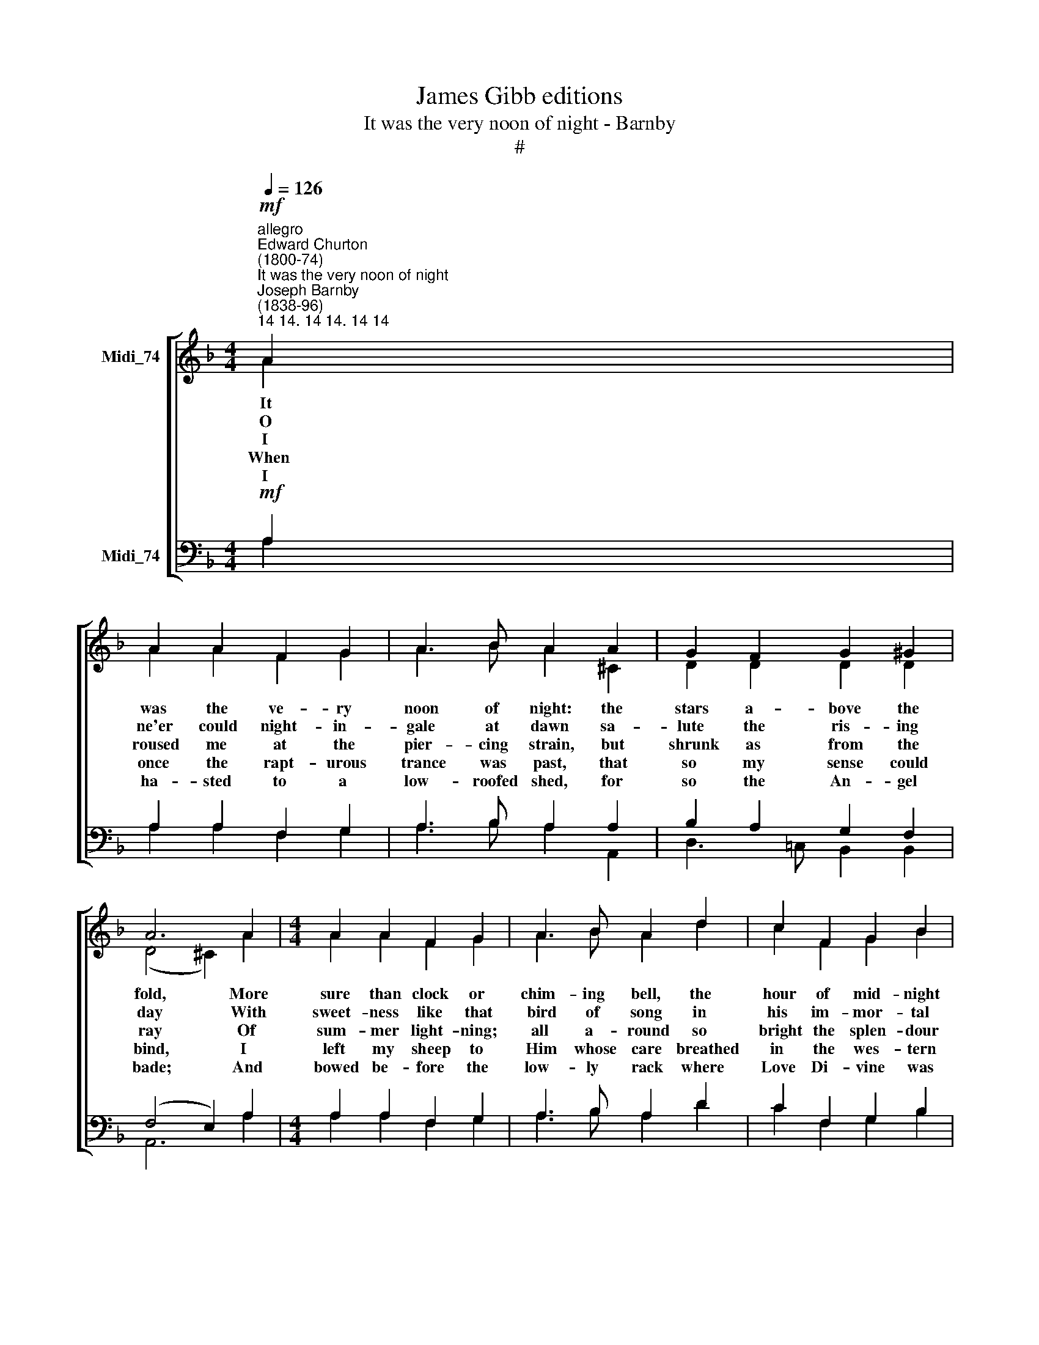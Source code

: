 X:1
T:James Gibb editions
T:It was the very noon of night - Barnby
T:#
%%score [ ( 1 2 ) ( 3 4 ) ]
L:1/8
Q:1/4=126
M:4/4
K:F
V:1 treble nm="Midi_74"
V:2 treble 
V:3 bass nm="Midi_74"
V:4 bass 
V:1
"^allegro""^Edward Churton\n(1800-74)""^It was the very noon of night""^Joseph Barnby\n(1838-96)""^14 14. 14 14. 14 14"!mf! A2 | %1
w: It|
w: O|
w: I|
w: When|
w: I|
 A2 A2 F2 G2 | A3 B A2 A2 | G2 F2 G2 ^G2 | A6 A2 |[M:4/4] A2 A2 F2 G2 | A3 B A2 d2 | c2 F2 G2 B2 | %8
w: was the ve- ry|noon of night: the|stars a- bove the|fold, More|sure than clock or|chim- ing bell, the|hour of mid- night|
w: ne'er could night- in-|gale at dawn sa-|lute the ris- ing|day With|sweet- ness like that|bird of song in|his im- mor- tal|
w: roused me at the|pier- cing strain, but|shrunk as from the|ray Of|sum- mer light- ning;|all a- round so|bright the splen- dour|
w: once the rapt- urous|trance was past, that|so my sense could|bind, I~|left my sheep to|Him whose care breathed|in the wes- tern|
w: ha- sted to a|low- roofed shed, for|so the An- gel|bade; And|bowed be- fore the|low- ly rack where|Love Di- vine was|
 A6!p! A2 ||[K:D] x8 | !>!d3 d c2 A2 | !>!d3 d c2 A2 | d2 c2 B2 c2 | A6 A2 | d3 d c2 A2 | %15
w: told: When||from the heav'ns there|came a voice, and|forms were seen~ to|shine, Still|bright- 'ning as the|
w: ~lay: O||ne'er were wood- notes|heard at eve by|banks with pop- lar|shade So|thril- ling as the|
w: lay. For||oh, it ~mas- tered|sight and sense, to|see that glo- ry|shine, To|hear that min- strel|
w: wind; I||left them, for in-|stead of snow, I|trod on blade and|flower, And|ice ~dis- solved in|
w: Iaid: A||new- born Babe, like|ten- der Lamb, with|Li- on's strength there|smiled; For|Li- on's strength, im-|
 d3 d c2 B2 | e2 d2 B2"^I" c2 | A6 A2 | B2 e2 A2 A2 | G3 A F2 F2 | G2 G2 A2 A2 | B6!f! d2 | %22
w: mu- sic rose with|light and love di-|vine. With|love di- vine, the|song be- gan; there|shone a light se-|rene: *|
w: con- cert sweet by|heaven- ly harp- ings|made; For|love di- vine was|in each chord, and|fill'd each pause be-|tween: *|
w: in the clouds, who|sang of Love Di-|vine, To|see that form with|bird- like wings, of|more than mor- tal|mien: O|
w: star- ry rays at|morn- ing's gra- cious|hour, Re-|veal- ing where on|earth the steps of|Love Di- vine had|been; *|
w: mor- tal might, was|in that new- born|Child; That|Love Di- vine in|child- like form had|God for e- ver|been: *|
 c3 B A2 d2 | c3 B A2 B2 | G2 F2 F2 E2 | A6!ff! d2 | c3 B A2 d2 | c2 B2 A2 B2 | A2 GF E3 E | D6 |] %30
w: who hath heard what|I have heard, or|seen what I have|seen, O|who hath heard what|I have heard, or|seen what * I have|seen?|
w: ||||||||
w: ||||||||
w: ||||||||
w: ||||||||
V:2
 A2 | A2 A2 F2 G2 | A3 B A2 ^C2 | D2 D2 D2 D2 | (D4 ^C2) A2 |[M:4/4] A2 A2 F2 G2 | A3 B A2 d2 | %7
 c2 F2 G2 B2 | A6 G2 ||[K:D] x8 | !>!F3 F E2 G2 | !>!F3 F E2 G2 | F2 F2 ^G2 G2 | %13
 (A2 !courtesy!=G2 F2) E2 | A3 A A2 E2 | A3 A A2 A2 | A2 A2 A2 ^G2 | A6 A2 | %18
 !courtesy!=G2 G2 G2 F2 | F2 E2 D2 D2 | D2 D2 E2 F2 | G6 G2 | G3 G F2 E2 | E2 G2 F2 F2 | %24
 E2 D2 D2 C2 | D6 D2 | E2 E2 E2 DE | FA, B,C D2 D2 | F2 D2 D2 C2 | D6 |] %30
V:3
!mf! A,2 | A,2 A,2 F,2 G,2 | A,3 B, A,2 A,2 | B,2 A,2 G,2 F,2 | (F,4 E,2) A,2 | %5
[M:4/4] A,2 A,2 F,2 G,2 | A,3 B, A,2 D2 | C2 F,2 G,2 B,2 | A,6!p! ^C2 ||[K:D] x8 | %10
 !>!A,3 A, A,2 A,2 | !>!A,3 A, A,2 A,2 | F2 E2 D2 E2 | (C2 D4) C2 | D3 D E2 C2 | D3 D E2!f! F2 | %16
 !courtesy!=G2 F2 D2 E2 | C6!mf! C2 | D2 B,2 C2 D2 | B,2 C2 D2 A,2 | D2 D2"^1" =C2 C2 | %21
 B,6!f! B,2 | C2 E2 A,2 B,2 | C2 E2 A,2"^1" F,2 | B,2 A,B, A,2 A,2 | A,6!ff! A,2 | %26
 A,2 ^G,2 A,2 F,=G, | A,C DE F2 E2 | A,2 B,A, G,2 G,2 | F,6 |] %30
V:4
 A,2 | A,2 A,2 F,2 G,2 | A,3 B, A,2 A,,2 | D,3 !courtesy!=C, B,,2 B,,2 | A,,6 A,2 | %5
[M:4/4] A,2 A,2 F,2 G,2 | A,3 B, A,2 D2 | C2 F,2 G,2 B,2 | A,6 A,2 ||[K:D] x8 | !>!D,3 D, D,2 D,2 | %11
 !>!D,3 D, D,2 D,2 | D,2 D,2 E,2 E,2 | (A,2 B,2 A,2) G,2 | F,3 F, E,2 G,2 | F,3 F, E,2 D,2 | %16
 C,2 D,2 F,2 E,2 | A,4 A,,4 | A,,2 A,,2 A,,2 A,,2 | A,,2 A,,2 B,,2 =C,2 | B,,2 B,,2 A,,2 A,,2 | %21
 G,,6 G,,2 | A,,2 C,2 D,2 ^G,,2 | A,,2 C,2 D,2 ^D,2 | E,2 F,G, A,2 G,2 | F,6 =F,2 | %26
 E,2 D,2 C,2 B,,2 | A,,2 G,,2 F,,2 G,,2 | A,,2 A,,2 A,,2 A,,2 | D,6 |] %30

